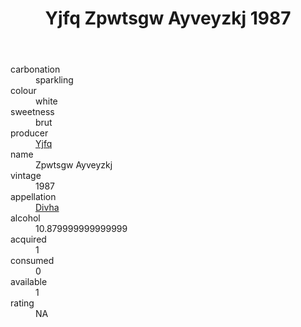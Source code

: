 :PROPERTIES:
:ID:                     12dd49dc-d3a9-4c71-b75a-63db4027c840
:END:
#+TITLE: Yjfq Zpwtsgw Ayveyzkj 1987

- carbonation :: sparkling
- colour :: white
- sweetness :: brut
- producer :: [[id:35992ec3-be8f-45d4-87e9-fe8216552764][Yjfq]]
- name :: Zpwtsgw Ayveyzkj
- vintage :: 1987
- appellation :: [[id:c31dd59d-0c4f-4f27-adba-d84cb0bd0365][Divha]]
- alcohol :: 10.879999999999999
- acquired :: 1
- consumed :: 0
- available :: 1
- rating :: NA


